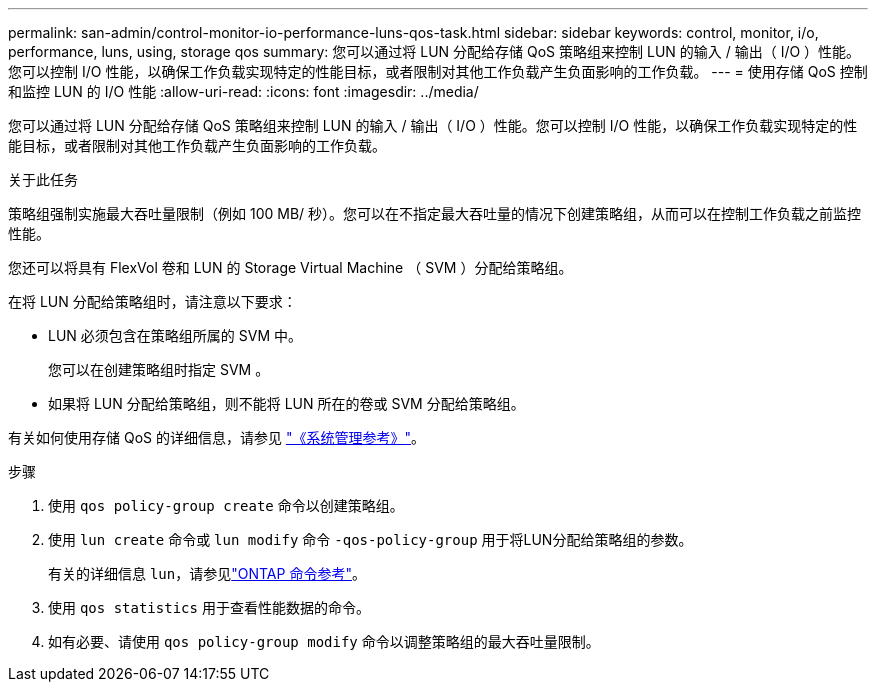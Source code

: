 ---
permalink: san-admin/control-monitor-io-performance-luns-qos-task.html 
sidebar: sidebar 
keywords: control, monitor, i/o, performance, luns, using, storage qos 
summary: 您可以通过将 LUN 分配给存储 QoS 策略组来控制 LUN 的输入 / 输出（ I/O ）性能。您可以控制 I/O 性能，以确保工作负载实现特定的性能目标，或者限制对其他工作负载产生负面影响的工作负载。 
---
= 使用存储 QoS 控制和监控 LUN 的 I/O 性能
:allow-uri-read: 
:icons: font
:imagesdir: ../media/


[role="lead"]
您可以通过将 LUN 分配给存储 QoS 策略组来控制 LUN 的输入 / 输出（ I/O ）性能。您可以控制 I/O 性能，以确保工作负载实现特定的性能目标，或者限制对其他工作负载产生负面影响的工作负载。

.关于此任务
策略组强制实施最大吞吐量限制（例如 100 MB/ 秒）。您可以在不指定最大吞吐量的情况下创建策略组，从而可以在控制工作负载之前监控性能。

您还可以将具有 FlexVol 卷和 LUN 的 Storage Virtual Machine （ SVM ）分配给策略组。

在将 LUN 分配给策略组时，请注意以下要求：

* LUN 必须包含在策略组所属的 SVM 中。
+
您可以在创建策略组时指定 SVM 。

* 如果将 LUN 分配给策略组，则不能将 LUN 所在的卷或 SVM 分配给策略组。


有关如何使用存储 QoS 的详细信息，请参见 link:../system-admin/index.html["《系统管理参考》"]。

.步骤
. 使用 `qos policy-group create` 命令以创建策略组。
. 使用 `lun create` 命令或 `lun modify` 命令 `-qos-policy-group` 用于将LUN分配给策略组的参数。
+
有关的详细信息 `lun`，请参见link:https://docs.netapp.com/us-en/ontap-cli/search.html?q=lun["ONTAP 命令参考"^]。

. 使用 `qos statistics` 用于查看性能数据的命令。
. 如有必要、请使用 `qos policy-group modify` 命令以调整策略组的最大吞吐量限制。

